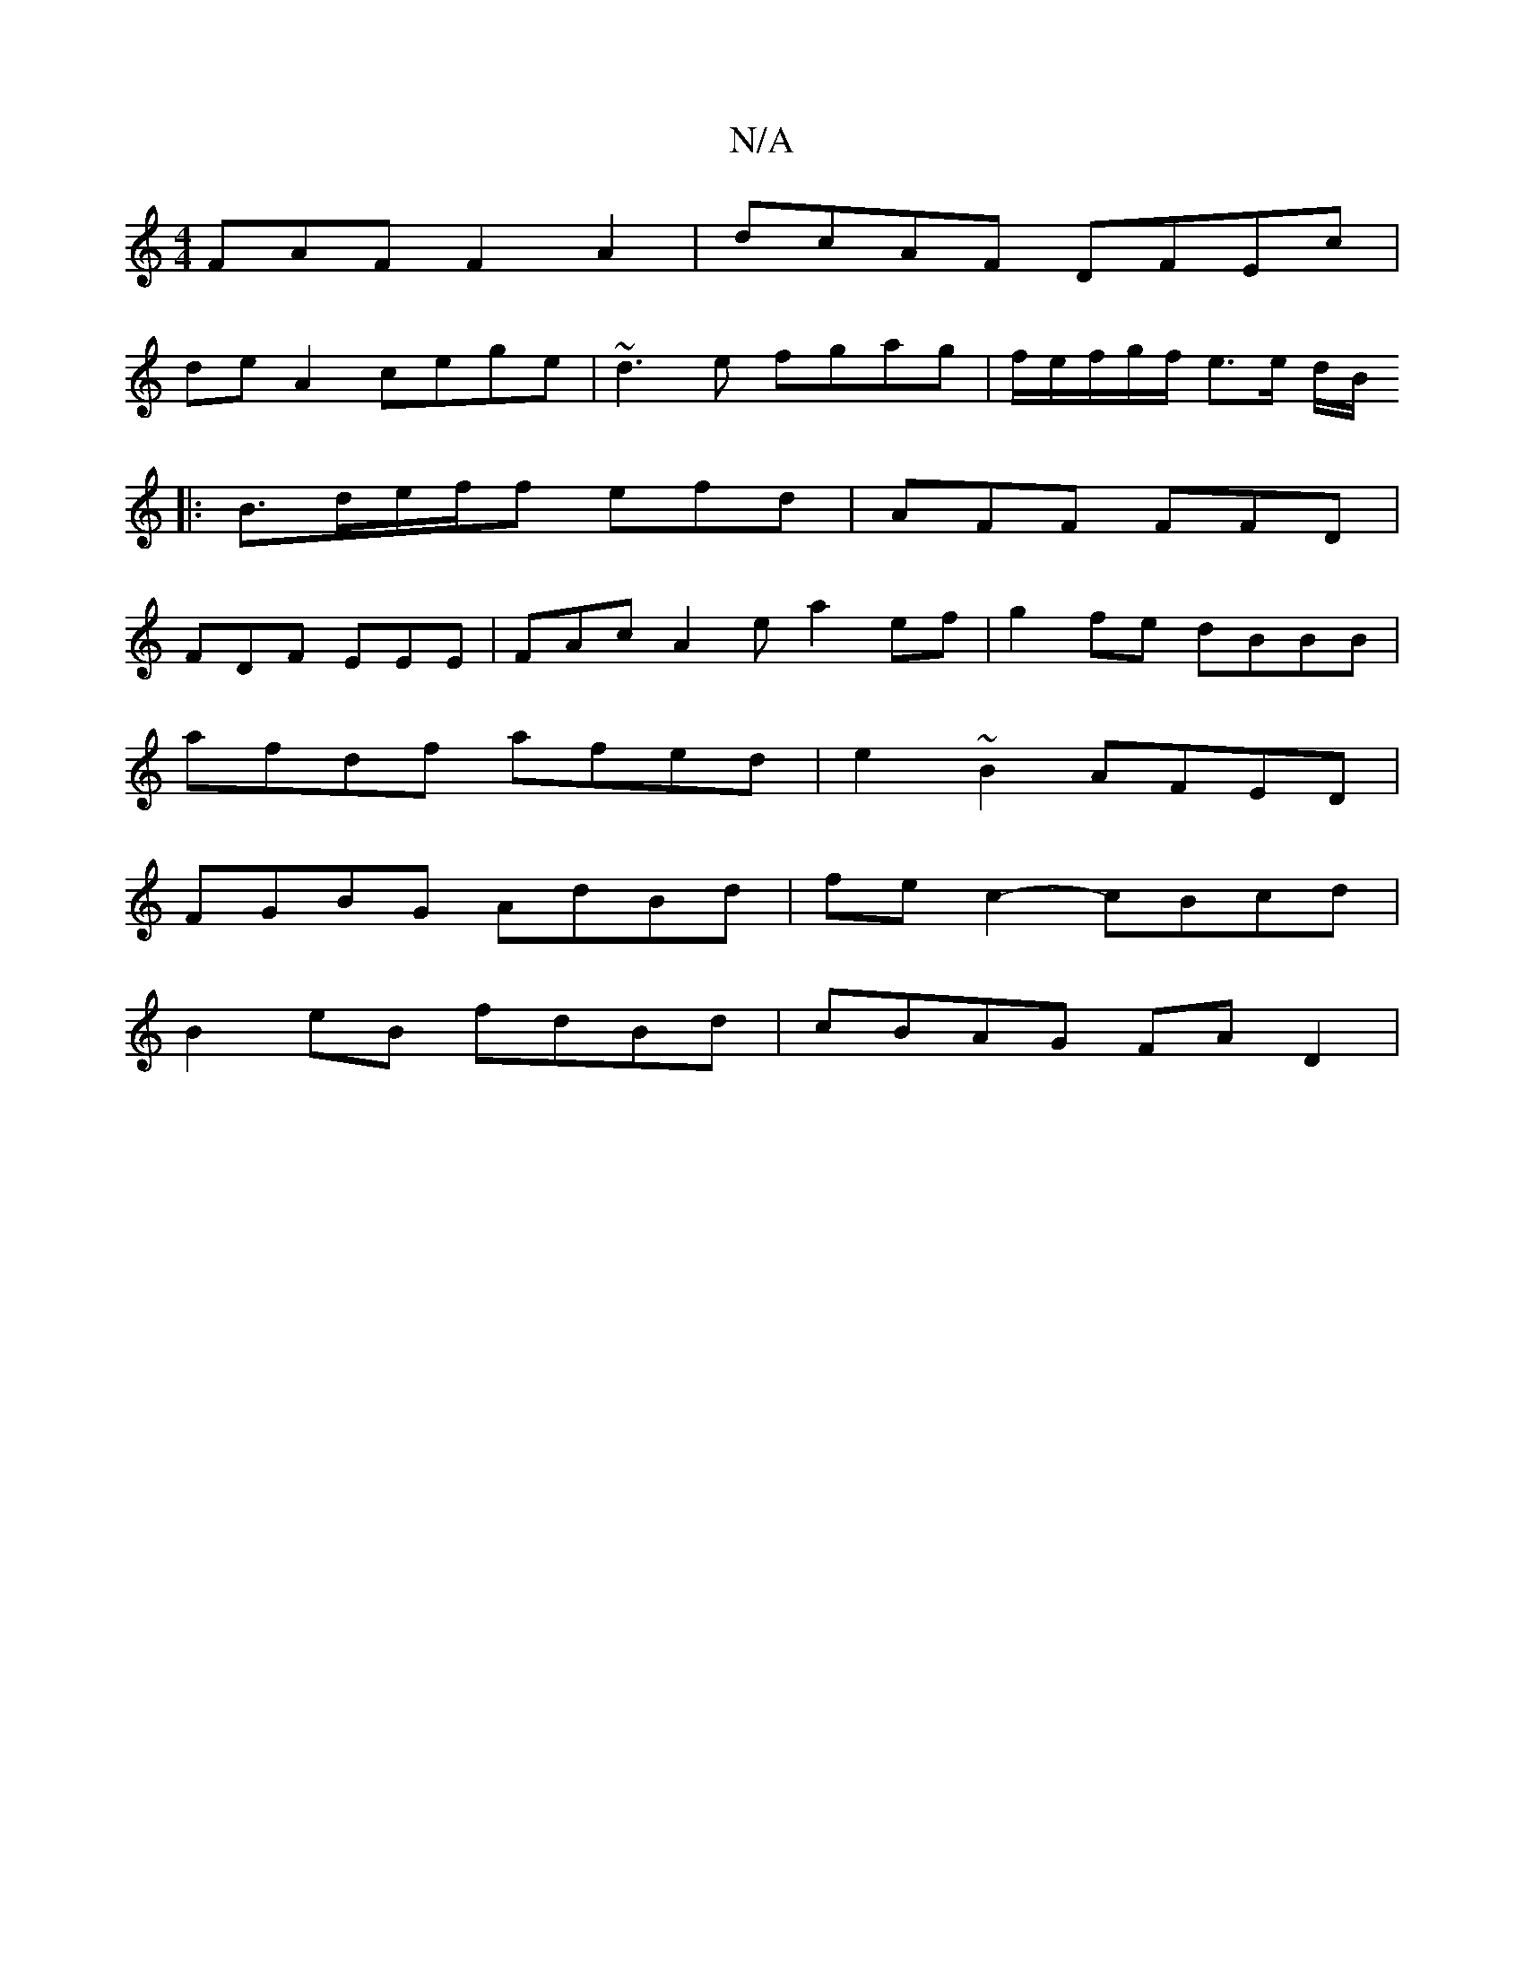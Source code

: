 X:1
T:N/A
M:4/4
R:N/A
K:Cmajor
3FAF F2 A2|dcAF DFEc|
deA2 cege|~d3e fgag|f/e/f/g/f/ e3/2e/2 d/2B/
|:B>de/2f/2f efd|AFF FFD |
FDF EEE | FAc A2 e a2ef | g2fe dBBB|
afdf afed|e2~B2 AFED|
FGBG AdBd|fec2- cBcd |
B2 eB fdBd | cBAG FAD2 |